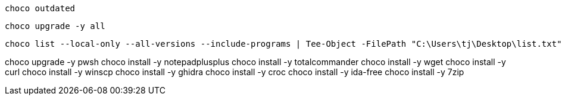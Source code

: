 
[source, shell]
----
choco outdated
----


[source, shell]
----
choco upgrade -y all
----

[source, shell]
----
choco list --local-only --all-versions --include-programs | Tee-Object -FilePath "C:\Users\tj\Desktop\list.txt"
----



choco upgrade -y pwsh
choco install -y notepadplusplus
choco install -y totalcommander
choco install -y wget
choco install -y curl
choco install -y winscp
choco install -y ghidra
choco install -y croc
choco install -y ida-free
choco install -y 7zip
